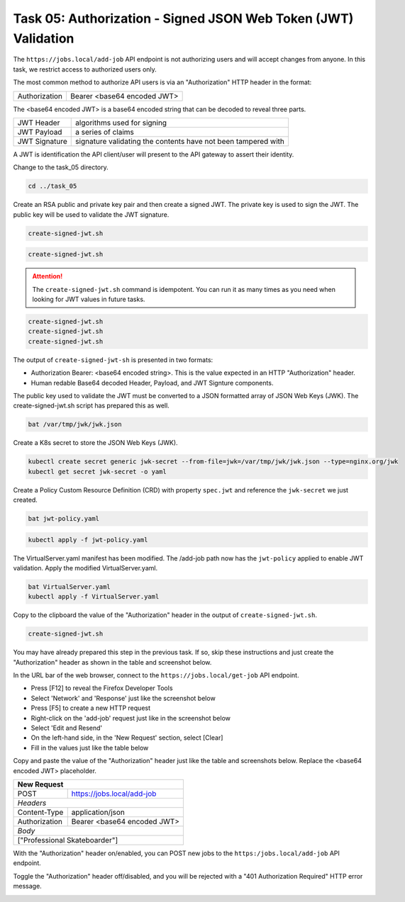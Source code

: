 Task 05: Authorization - Signed JSON Web Token (JWT) Validation
===============================================================

The ``https://jobs.local/add-job`` API endpoint is not authorizing users and will accept changes from anyone. In this task, we restrict access to authorized users only.

The most common method to authorize API users is via an "Authorization" HTTP header in the format:

+--------------+---------------------------------+
| Authorization| Bearer <base64 encoded JWT>     |
+--------------+---------------------------------+

The <base64 encoded JWT> is a base64 encoded string that can be decoded to reveal three parts.

+----------------+---------------------------------------------------------------+
| JWT Header     | algorithms used for signing                                   |
+----------------+---------------------------------------------------------------+
| JWT Payload    | a series of claims                                            |
+----------------+---------------------------------------------------------------+
| JWT Signature  | signature validating the contents have not been tampered with |
+----------------+---------------------------------------------------------------+

A JWT is identification the API client/user will present to the API gateway to assert their identity.

Change to the task_05 directory.

.. code-block:: bash

   cd ../task_05

Create an RSA public and private key pair and then create a signed JWT.
The private key is used to sign the JWT.
The public key will be used to validate the JWT signature.

.. code-block:: bash

   create-signed-jwt.sh

.. image:: images/01_signed_jwt.jpg
  :scale: 50%

.. image:: images/02_signed_jwt.jpg
  :scale: 50%

.. code-block:: bash

   create-signed-jwt.sh

.. attention::

   The ``create-signed-jwt.sh`` command is idempotent. You can run it as many times as you need when looking for JWT values in future tasks.
   
.. code-block:: bash

   create-signed-jwt.sh
   create-signed-jwt.sh
   create-signed-jwt.sh

The output of ``create-signed-jwt-sh`` is presented in two formats:

- Authorization Bearer: <base64 encoded string>. This is the value expected in an HTTP "Authorization" header.

- Human redable Base64 decoded Header, Payload, and JWT Signture components.

The public key used to validate the JWT must be converted to a JSON formatted array of JSON Web Keys (JWK). The create-signed-jwt.sh script has prepared this as well.

.. code-block:: bash

   bat /var/tmp/jwk/jwk.json

.. image:: images/03_jwk.jpg
  :scale: 50%

Create a K8s secret to store the JSON Web Keys (JWK).

.. code-block:: bash

   kubectl create secret generic jwk-secret --from-file=jwk=/var/tmp/jwk/jwk.json --type=nginx.org/jwk
   kubectl get secret jwk-secret -o yaml

.. image:: images/04_k8s_secret_jwk.jpg
  :scale: 50%

Create a Policy Custom Resource Definition (CRD) with property ``spec.jwt`` and reference the ``jwk-secret`` we just created.

.. code-block:: bash

   bat jwt-policy.yaml

.. image:: images/05_bat_jwt-policy.jpg
  :scale: 50%

.. code-block:: bash

   kubectl apply -f jwt-policy.yaml

.. image:: images/06_apply_jwt-policy.jpg
  :scale: 50%

The VirtualServer.yaml manifest has been modified. The /add-job path now has the ``jwt-policy`` applied to enable JWT validation.
Apply the modified VirtualServer.yaml.

.. code-block:: bash

   bat VirtualServer.yaml
   kubectl apply -f VirtualServer.yaml

Copy to the clipboard the value of the "Authorization" header in the output of ``create-signed-jwt.sh``.

.. code-block:: bash

   create-signed-jwt.sh
   
.. image:: images/07b_copy_jwt.jpg
  :scale: 50%

You may have already prepared this step in the previous task. If so, skip these instructions and just create the "Authorization" header as shown in the table and screenshot below.

In the URL bar of the web browser, connect to the ``https://jobs.local/get-job`` API endpoint.

- Press [F12] to reveal the Firefox Developer Tools
- Select 'Network' and 'Response' just like the screenshot below 
- Press [F5] to create a new HTTP request
- Right-click on the 'add-job' request just like in the screenshot below
- Select 'Edit and Resend'
- On the left-hand side, in the 'New Request' section, select [Clear]
- Fill in the values just like the table below

Copy and paste the value of the "Authorization" header just like the table and screenshots below. Replace the <base64 encoded JWT> placeholder.

+------------------------------------------------+
| New Request                                    |
+==============+=================================+
| POST         | https://jobs.local/add-job      |
+--------------+---------------------------------+
| *Headers*                                      |
+--------------+---------------------------------+
| Content-Type | application/json                |
+--------------+---------------------------------+
| Authorization| Bearer <base64 encoded JWT>     |
+--------------+---------------------------------+
| *Body*                                         |
+------------------------------------------------+
| ["Professional Skateboarder"]                  |
+------------------------------------------------+

With the "Authorization" header on/enabled, you can POST new jobs to the ``https:/jobs.local/add-job`` API endpoint.

.. image:: images/07c_authorization_works.jpg
  :scale: 50%

Toggle the "Authorization" header off/disabled, and you will be rejected with a "401 Authorization Required" HTTP error message.

.. image:: images/08_authorization_fails.jpg
  :scale: 50%

